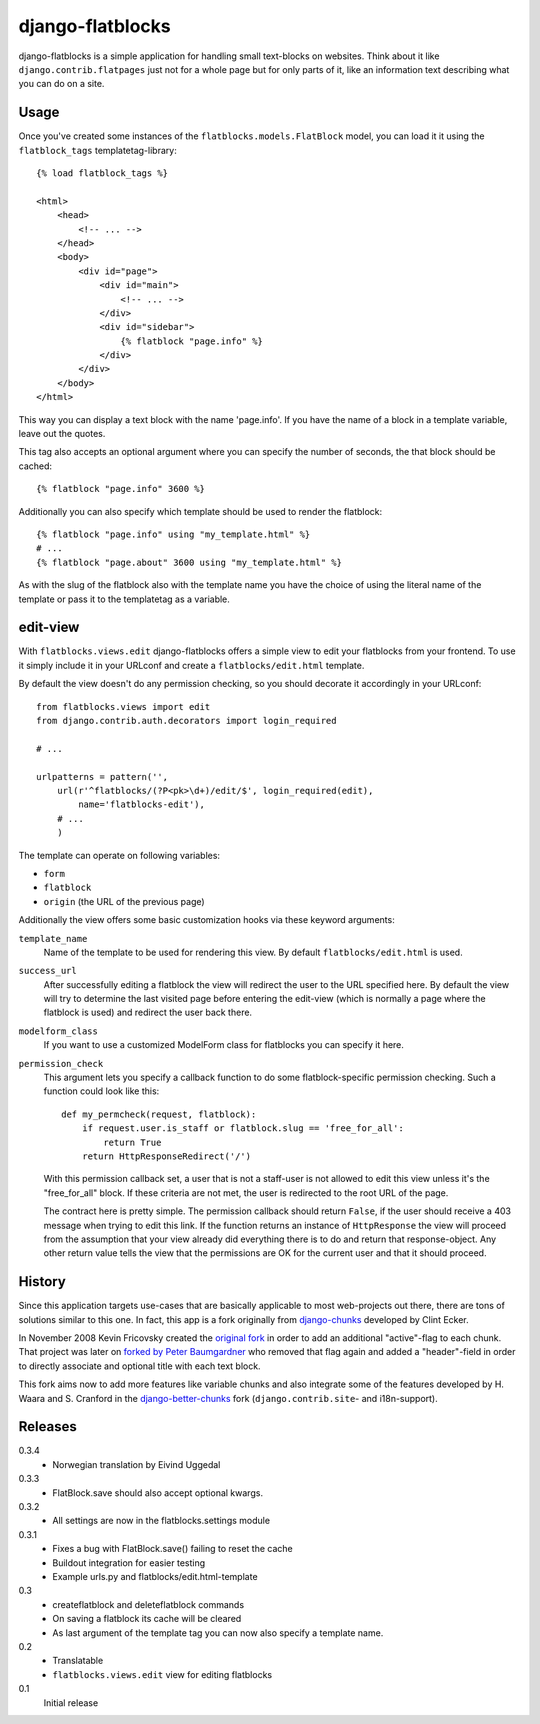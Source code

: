 django-flatblocks
=================

django-flatblocks is a simple application for handling small text-blocks on
websites. Think about it like ``django.contrib.flatpages`` just not for a 
whole page but for only parts of it, like an information text describing what
you can do on a site.

Usage
------------

Once you've created some instances of the ``flatblocks.models.FlatBlock``
model, you can load it it using the ``flatblock_tags`` templatetag-library::
    
    {% load flatblock_tags %}
    
    <html>
        <head>
            <!-- ... -->
        </head>
        <body>
            <div id="page">
                <div id="main">
                    <!-- ... -->
                </div>
                <div id="sidebar">
                    {% flatblock "page.info" %}
                </div>
            </div>
        </body>
    </html>

This way you can display a text block with the name 'page.info'. If you 
have the name of a block in a template variable, leave out the quotes.

This tag also accepts an optional argument where you can specify the number
of seconds, the that block should be cached::
    
    {% flatblock "page.info" 3600 %}

Additionally you can also specify which template should be used to render the
flatblock::
    
    {% flatblock "page.info" using "my_template.html" %}
    # ...
    {% flatblock "page.about" 3600 using "my_template.html" %}

As with the slug of the flatblock also with the template name you have the
choice of using the literal name of the template or pass it to the templatetag
as a variable.

edit-view
---------

With ``flatblocks.views.edit`` django-flatblocks offers a simple view to edit
your flatblocks from your frontend. To use it simply include it in your
URLconf and create a ``flatblocks/edit.html`` template.

By default the view doesn't do any permission checking, so you should decorate
it accordingly in your URLconf::
    
    from flatblocks.views import edit
    from django.contrib.auth.decorators import login_required

    # ...

    urlpatterns = pattern('',
        url(r'^flatblocks/(?P<pk>\d+)/edit/$', login_required(edit),
            name='flatblocks-edit'),
        # ...
        )

The template can operate on following variables:

* ``form``
* ``flatblock``
* ``origin`` (the URL of the previous page)

Additionally the view offers some basic customization hooks via these keyword
arguments:

``template_name``
    Name of the template to be used for rendering this view. By default
    ``flatblocks/edit.html`` is used.

``success_url``
    After successfully editing a flatblock the view will redirect the user to
    the URL specified here. By default the view will try to determine the last
    visited page before entering the edit-view (which is normally a page where
    the flatblock is used) and redirect the user back there.

``modelform_class``
    If you want to use a customized ModelForm class for flatblocks you can
    specify it here.

``permission_check``
    This argument lets you specify a callback function to do some
    flatblock-specific permission checking. Such a function could look like
    this::
        
        def my_permcheck(request, flatblock):
            if request.user.is_staff or flatblock.slug == 'free_for_all':
                return True
            return HttpResponseRedirect('/')
    
    With this permission callback set, a user that is not a staff-user is not
    allowed to edit this view unless it's the "free_for_all" block. If these
    criteria are not met, the user is redirected to the root URL of the page. 

    The contract here is pretty simple. The permission callback should return
    ``False``, if the user should receive a 403 message when trying to edit
    this link. If the function returns an instance of ``HttpResponse`` the
    view will proceed from the assumption that your view already did
    everything there is to do and return that response-object. Any other
    return value tells the view that the permissions are OK for the current
    user and that it should proceed.


History
------------

Since this application targets use-cases that are basically applicable to 
most web-projects out there, there are tons of solutions similar to this one.
In fact, this app is a fork originally from `django-chunks`_ developed by 
Clint Ecker.

In November 2008 Kevin Fricovsky created the `original fork`_ in order to add
an additional "active"-flag to each chunk. That project was later on `forked 
by Peter Baumgardner`_ who removed that flag again and added a "header"-field 
in order to directly associate and optional title with each text block.

This fork aims now to add more features like variable chunks and also
integrate some of the features developed by H. Waara and S. Cranford in
the `django-better-chunks`_ fork (``django.contrib.site``- and i18n-support).

Releases
--------

0.3.4
    * Norwegian translation by Eivind Uggedal

0.3.3
    * FlatBlock.save should also accept optional kwargs.

0.3.2
    * All settings are now in the flatblocks.settings module

0.3.1
    * Fixes a bug with FlatBlock.save() failing to reset the cache
    * Buildout integration for easier testing
    * Example urls.py and flatblocks/edit.html-template

0.3
    * createflatblock and deleteflatblock commands
    * On saving a flatblock its cache will be cleared
    * As last argument of the template tag you can now also specify a template
      name.
0.2
    * Translatable
    * ``flatblocks.views.edit`` view for editing flatblocks
0.1
    Initial release

.. _`original fork`: http://github.com/howiworkdaily/django-flatblock/
.. _`django-chunks`: http://code.google.com/p/django-chunks/
.. _`django-better-chunks`: http://bitbucket.org/hakanw/django-better-chunks/
.. _`forked by Peter Baumgardner`: http://github.com/lincolnloop/django-flatblock/
